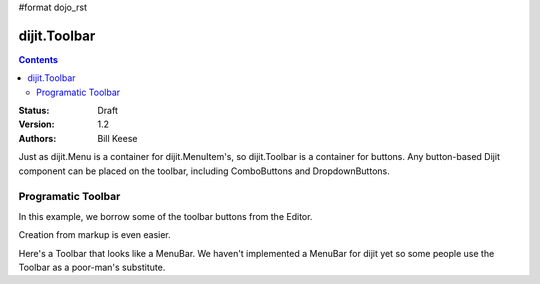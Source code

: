 #format dojo_rst

dijit.Toolbar
=============

.. contents::
    :depth: 2

:Status: Draft
:Version: 1.2
:Authors: Bill Keese

Just as dijit.Menu is a container for dijit.MenuItem's, so dijit.Toolbar is a container for buttons. Any button-based Dijit component can be placed on the toolbar, including ComboButtons and DropdownButtons.

Programatic Toolbar
-------------------
In this example, we borrow some of the toolbar buttons from the Editor.

.. cv-compound::

  .. cv:: javascript

    <script type="text/javascript">
      dojo.require("dijit.Menu");

      var toolbar;
      dojo.addOnLoad(function(){
	toolbar = new dijit.Toolbar({}, "toolbar");
	dojo.forEach(["Cut", "Copy", "Paste"], function(label){
		var button = new dijit.form.Button({
                        // note: should always specify a label, for accessibility reasons.
                        // Just set showLabel=false if you don't want it to be displayed normally
                        label: label,
                        showLabel: false,
                        iconClass: "dijitEditorIcon dijitEditorIcon"+label
                    });
                    toolbar.addChild(button);
		});
        });
      });
    </script>

  .. cv:: html

    <span id="toolbar">toolbar will show up here</span>



Creation from markup is even easier.

.. cv-compound::

  .. cv:: javascript

    <script type="text/javascript">
      dojo.require("dijit.Toolbar");
      dojo.require("dijit.form.Button");
    </script>

  .. cv:: html

    <!-- Tags end on line afterwards to eliminate any whitespace -->
    <div id="toolbar1" dojoType="dijit.Toolbar"
        ><div dojoType="dijit.form.Button" id="toolbar1.cut" iconClass="dijitEditorIcon dijitEditorIconCut"   
            showLabel="false">Cut</div
        ><div dojoType="dijit.form.Button" id="toolbar1.copy" iconClass="dijitEditorIcon dijitEditorIconCopy" 
            showLabel="false">Copy</div
        ><div dojoType="dijit.form.Button" id="toolbar1.paste" iconClass="dijitEditorIcon dijitEditorIconPaste" 
            showLabel="false">Paste</div
        ><!-- The following adds a line between toolbar sections
            --><span dojoType="dijit.ToolbarSeparator"></span
         ><div dojoType="dijit.form.ToggleButton" id="toolbar1.bold" 
            iconClass="dijitEditorIcon dijitEditorIconBold" showLabel="false">Bold</div>
   </div>


Here's a Toolbar that looks like a MenuBar.
We haven't implemented a MenuBar for dijit yet so some people use the Toolbar as a poor-man's substitute.

.. cv-compound::

  .. cv:: javascript

    <script type="text/javascript">
      dojo.require("dijit.Toolbar");
      dojo.require("dijit.form.Button");
    </script>

  .. cv:: html

	<div id="menubar" dojoType="dijit.Toolbar" class="menuBar">
		<div dojoType="dijit.form.DropDownButton">
			<span>File</span>
			<div dojoType="dijit.Menu">
				<div dojoType="dijit.MenuItem">New</div>
				<div dojoType="dijit.MenuItem">Open</div>
				<div dojoType="dijit.MenuSeparator"></div>
				<div dojoType="dijit.MenuItem" iconClass="dijitEditorIconSave">Save</div>
				<div dojoType="dijit.MenuItem">Save As...</div>
			</div>
		</div>
